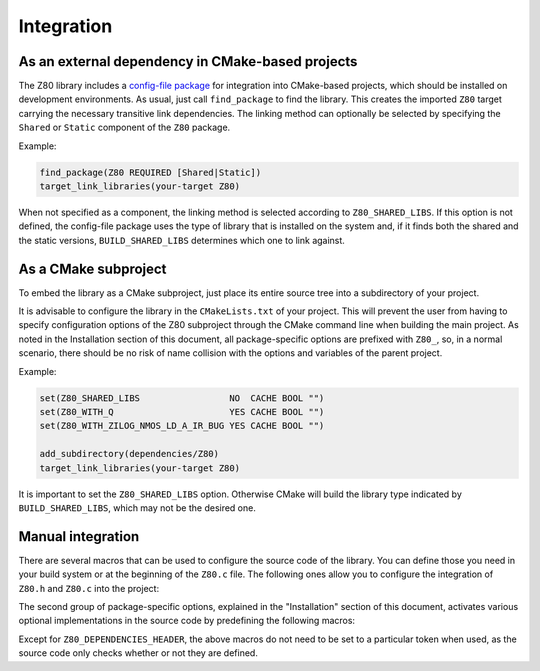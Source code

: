===========
Integration
===========

.. only:: html

	.. |br| raw:: html

		<br />

.. only:: latex

	.. |nl| raw:: latex

		\newline

As an external dependency in CMake-based projects
-------------------------------------------------

The Z80 library includes a `config-file package <https://cmake.org/cmake/help/latest/manual/cmake-packages.7.html#config-file-packages>`_ for integration into CMake-based projects, which should be installed on development environments. As usual, just call ``find_package`` to find the library. This creates the imported ``Z80`` target carrying the necessary transitive link dependencies. The linking method can optionally be selected by specifying the ``Shared`` or ``Static`` component of the ``Z80`` package.

Example:

.. code-block:: cmake

	find_package(Z80 REQUIRED [Shared|Static])
	target_link_libraries(your-target Z80)

When not specified as a component, the linking method is selected according to ``Z80_SHARED_LIBS``. If this option is not defined, the config-file package uses the type of library that is installed on the system and, if it finds both the shared and the static versions, ``BUILD_SHARED_LIBS`` determines which one to link against.

As a CMake subproject
---------------------

To embed the library as a CMake subproject, just place its entire source tree into a subdirectory of your project.

It is advisable to configure the library in the ``CMakeLists.txt`` of your project. This will prevent the user from having to specify configuration options of the Z80 subproject through the CMake command line when building the main project. As noted in the Installation section of this document, all package-specific options are prefixed with ``Z80_``, so, in a normal scenario, there should be no risk of name collision with the options and variables of the parent project.

Example:

.. code-block:: cmake

	set(Z80_SHARED_LIBS                 NO  CACHE BOOL "")
	set(Z80_WITH_Q                      YES CACHE BOOL "")
	set(Z80_WITH_ZILOG_NMOS_LD_A_IR_BUG YES CACHE BOOL "")

	add_subdirectory(dependencies/Z80)
	target_link_libraries(your-target Z80)

It is important to set the ``Z80_SHARED_LIBS`` option. Otherwise CMake will build the library type indicated by ``BUILD_SHARED_LIBS``, which may not be the desired one.

Manual integration
------------------

There are several macros that can be used to configure the source code of the library. You can define those you need in your build system or at the beginning of the ``Z80.c`` file. The following ones allow you to configure the integration of ``Z80.h`` and ``Z80.c`` into the project:

.. c:macro:: Z80_DEPENDENCIES_HEADER

	Specifies the only external header to ``#include``, replacing those of Zeta. |br| |nl|
	If used, it must also be defined before including the ``Z80.h`` header.

.. c:macro:: Z80_STATIC

	Needed for compiling and/or using the emulator as a static library or as an internal part of other project. |br| |nl|
	If used, it must also be defined before including the ``Z80.h`` header.

.. c:macro:: Z80_WITH_LOCAL_HEADER

	Tells ``Z80.c`` to ``#include Z80.h`` instead of ``<Z80.h>``.

The second group of package-specific options, explained in the "Installation" section of this document, activates various optional implementations in the source code by predefining the following macros:

.. c:macro:: Z80_WITH_EXECUTE
.. c:macro:: Z80_WITH_FULL_IM0
.. c:macro:: Z80_WITH_Q
.. c:macro:: Z80_WITH_RESET_SIGNAL
.. c:macro:: Z80_WITH_SPECIAL_RESET_SIGNAL
.. c:macro:: Z80_WITH_UNOFFICIAL_RETI
.. c:macro:: Z80_WITH_ZILOG_NMOS_LD_A_IR_BUG

Except for ``Z80_DEPENDENCIES_HEADER``, the above macros do not need to be set to a particular token when used, as the source code only checks whether or not they are defined.
